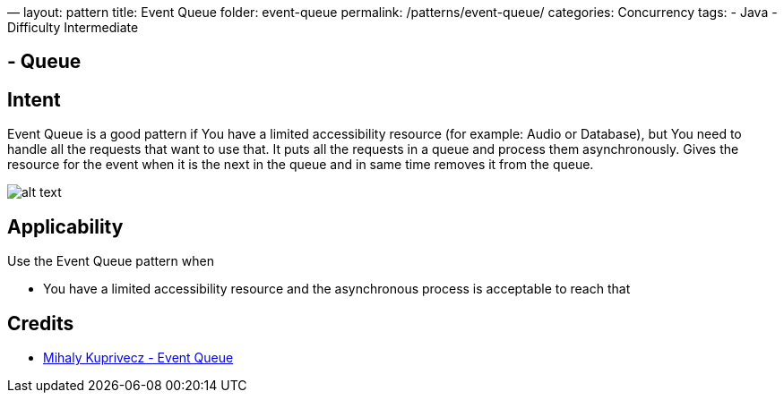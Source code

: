 —
layout: pattern
title: Event Queue
folder: event-queue
permalink: /patterns/event-queue/
categories: Concurrency
tags:
 - Java
 - Difficulty Intermediate

==  - Queue

== Intent

Event Queue is a good pattern if You have a limited accessibility resource (for example:
Audio or Database), but You need to handle all the requests that want to use that.
It puts all the requests in a queue and process them asynchronously.
Gives the resource for the event when it is the next in the queue and in same time
removes it from the queue.

image:./etc/model.png[alt text]

== Applicability

Use the Event Queue pattern when

* You have a limited accessibility resource and the asynchronous process is acceptable to reach that

== Credits

* http://gameprogrammingpatterns.com/event-queue.html[Mihaly Kuprivecz - Event Queue]